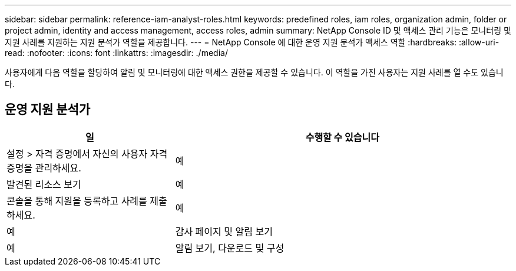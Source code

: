 ---
sidebar: sidebar 
permalink: reference-iam-analyst-roles.html 
keywords: predefined roles, iam roles, organization admin, folder or project admin, identity and access management, access roles, admin 
summary: NetApp Console ID 및 액세스 관리 기능은 모니터링 및 지원 사례를 지원하는 지원 분석가 역할을 제공합니다. 
---
= NetApp Console 에 대한 운영 지원 분석가 액세스 역할
:hardbreaks:
:allow-uri-read: 
:nofooter: 
:icons: font
:linkattrs: 
:imagesdir: ./media/


[role="lead"]
사용자에게 다음 역할을 할당하여 알림 및 모니터링에 대한 액세스 권한을 제공할 수 있습니다. 이 역할을 가진 사용자는 지원 사례를 열 수도 있습니다.



== 운영 지원 분석가

[cols="1,2"]
|===
| 일 | 수행할 수 있습니다 


| 설정 > 자격 증명에서 자신의 사용자 자격 증명을 관리하세요. | 예 


| 발견된 리소스 보기 | 예 


| 콘솔을 통해 지원을 등록하고 사례를 제출하세요. | 예 


| 예 | 감사 페이지 및 알림 보기 


| 예 | 알림 보기, 다운로드 및 구성 
|===